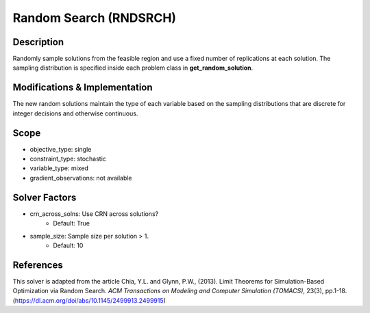 Random Search (RNDSRCH)
=======================

Description
-----------

Randomly sample solutions from the feasible region and use a fixed number of replications at each solution. The sampling distribution is specified inside each problem class in **get_random_solution**.

Modifications & Implementation
------------------------------

The new random solutions maintain the type of each variable based on the sampling distributions that are discrete for integer decisions and otherwise continuous.

Scope
-----

* objective_type: single
* constraint_type: stochastic
* variable_type: mixed
* gradient_observations: not available

Solver Factors
--------------

* crn_across_solns: Use CRN across solutions?
    * Default: True
* sample_size: Sample size per solution > 1.
    * Default: 10

References
----------

This solver is adapted from the article Chia, Y.L. and Glynn, P.W., (2013). 
Limit Theorems for Simulation-Based Optimization via Random Search. 
*ACM Transactions on Modeling and Computer Simulation (TOMACS)*, 23(3), pp.1-18.
(https://dl.acm.org/doi/abs/10.1145/2499913.2499915)